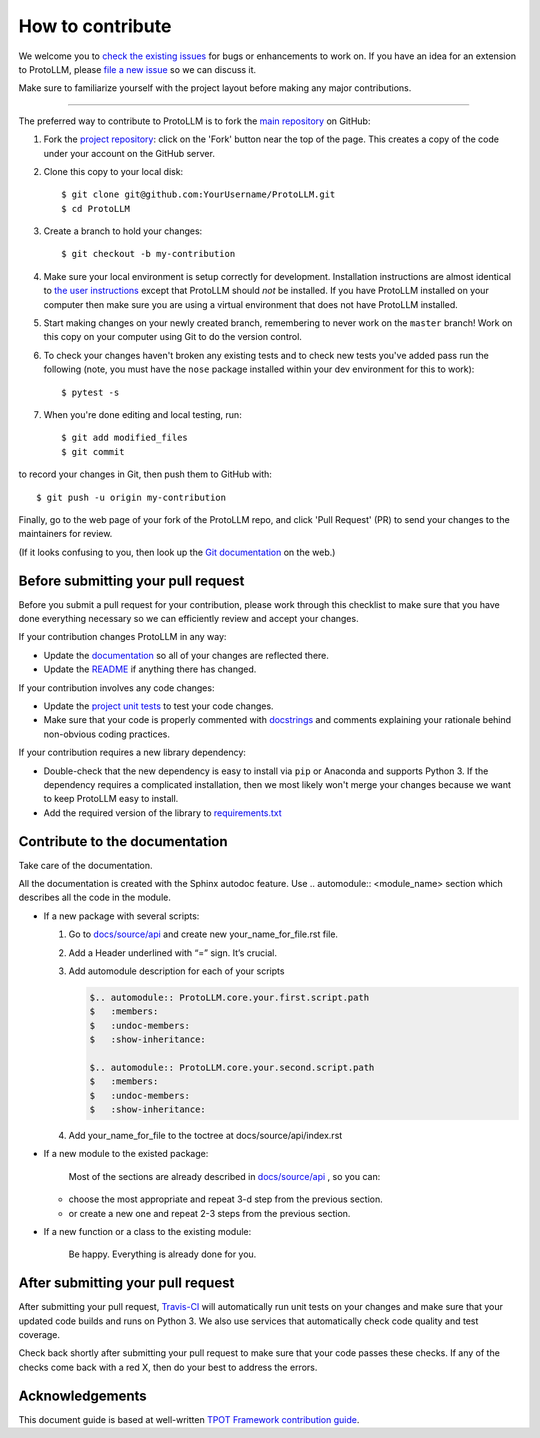 How to contribute
=================

We welcome you to `check the existing
issues <https://github.com/ITMO-NSS-team/ProtoLLM/issues>`__ for bugs or
enhancements to work on. If you have an idea for an extension to ProtoLLM,
please `file a new
issue <https://github.com/ITMO-NSS-team/ProtoLLM/issues/new>`__ so we can
discuss it.

Make sure to familiarize yourself with the project layout before making
any major contributions.

-----------------

The preferred way to contribute to ProtoLLM is to fork the `main
repository <https://github.com/ITMO-NSS-team/ProtoLLM/>`__ on GitHub:

1. Fork the `project repository <https://github.com/ITMO-NSS-team/ProtoLLM>`__:
   click on the 'Fork' button near the top of the page. This creates a
   copy of the code under your account on the GitHub server.

2. Clone this copy to your local disk:

   ::

         $ git clone git@github.com:YourUsername/ProtoLLM.git
         $ cd ProtoLLM

3. Create a branch to hold your changes:

   ::

         $ git checkout -b my-contribution

4. Make sure your local environment is setup correctly for development.
   Installation instructions are almost identical to `the user
   instructions <installing.md>`__ except that ProtoLLM should *not* be
   installed. If you have ProtoLLM installed on your computer then make
   sure you are using a virtual environment that does not have ProtoLLM
   installed.

5. Start making changes on your newly created branch, remembering to
   never work on the ``master`` branch! Work on this copy on your
   computer using Git to do the version control.

6. To check your changes haven't broken any existing tests and to check
   new tests you've added pass run the following (note, you must have
   the ``nose`` package installed within your dev environment for this
   to work):

   ::

         $ pytest -s

7. When you're done editing and local testing, run:

   ::

         $ git add modified_files
         $ git commit

to record your changes in Git, then push them to GitHub with:

::

          $ git push -u origin my-contribution

Finally, go to the web page of your fork of the ProtoLLM repo, and click
'Pull Request' (PR) to send your changes to the maintainers for review.

(If it looks confusing to you, then look up the `Git
documentation <http://git-scm.com/documentation>`__ on the web.)

Before submitting your pull request
-----------------------------------

Before you submit a pull request for your contribution, please work
through this checklist to make sure that you have done everything
necessary so we can efficiently review and accept your changes.

If your contribution changes ProtoLLM in any way:

-  Update the
   `documentation <https://github.com/ITMO-NSS-team/ProtoLLM/tree/master/docs>`__
   so all of your changes are reflected there.

-  Update the
   `README <https://github.com/ITMO-NSS-team/ProtoLLM/blob/master/README.md>`__
   if anything there has changed.

If your contribution involves any code changes:

-  Update the `project unit
   tests <https://github.com/ITMO-NSS-team/ProtoLLM/tree/master/test>`__ to
   test your code changes.

-  Make sure that your code is properly commented with
   `docstrings <https://www.python.org/dev/peps/pep-0257/>`__ and
   comments explaining your rationale behind non-obvious coding
   practices.

If your contribution requires a new library dependency:

-  Double-check that the new dependency is easy to install via ``pip``
   or Anaconda and supports Python 3. If the dependency requires a
   complicated installation, then we most likely won't merge your
   changes because we want to keep ProtoLLM easy to install.

-  Add the required version of the library to
   `requirements.txt <https://github.com/ITMO-NSS-team/ProtoLLM/blob/master/requirements.txt>`__

Contribute to the documentation
-------------------------------
Take care of the documentation.

All the documentation is created with the Sphinx autodoc feature. Use ..
automodule:: <module_name> section which describes all the code in the module.

-  If a new package with several scripts:

   1. Go to `docs/source/api <https://github.com/ITMO-NSS-team/ProtoLLM/tree/master/docs/source/api>`__ and create new your_name_for_file.rst file.

   2. Add a Header underlined with “=” sign. It’s crucial.

   3. Add automodule description for each of your scripts

      .. code-block::

         $.. automodule:: ProtoLLM.core.your.first.script.path
         $   :members:
         $   :undoc-members:
         $   :show-inheritance:

         $.. automodule:: ProtoLLM.core.your.second.script.path
         $   :members:
         $   :undoc-members:
         $   :show-inheritance:

   4. Add your_name_for_file to the toctree at docs/source/api/index.rst

-  If a new module to the existed package:

    Most of the sections are already described in `docs/source/api <https://github.com/ITMO-NSS-team/ProtoLLM/tree/master/docs/source/api>`__ , so you can:

   -  choose the most appropriate and repeat 3-d step from the previous section.
   -  or create a new one and repeat 2-3 steps from the previous section.

-  If a new function or a class to the existing module:

    Be happy. Everything is already done for you.

After submitting your pull request
----------------------------------

After submitting your pull request,
`Travis-CI <https://travis-ci.com/>`__ will automatically run unit tests
on your changes and make sure that your updated code builds and runs on
Python 3. We also use services that automatically check code quality and
test coverage.

Check back shortly after submitting your pull request to make sure that
your code passes these checks. If any of the checks come back with a red
X, then do your best to address the errors.

Acknowledgements
----------------

This document guide is based at well-written `TPOT Framework
contribution
guide <https://github.com/EpistasisLab/tpot/blob/master/docs_sources/contributing.md>`__.
